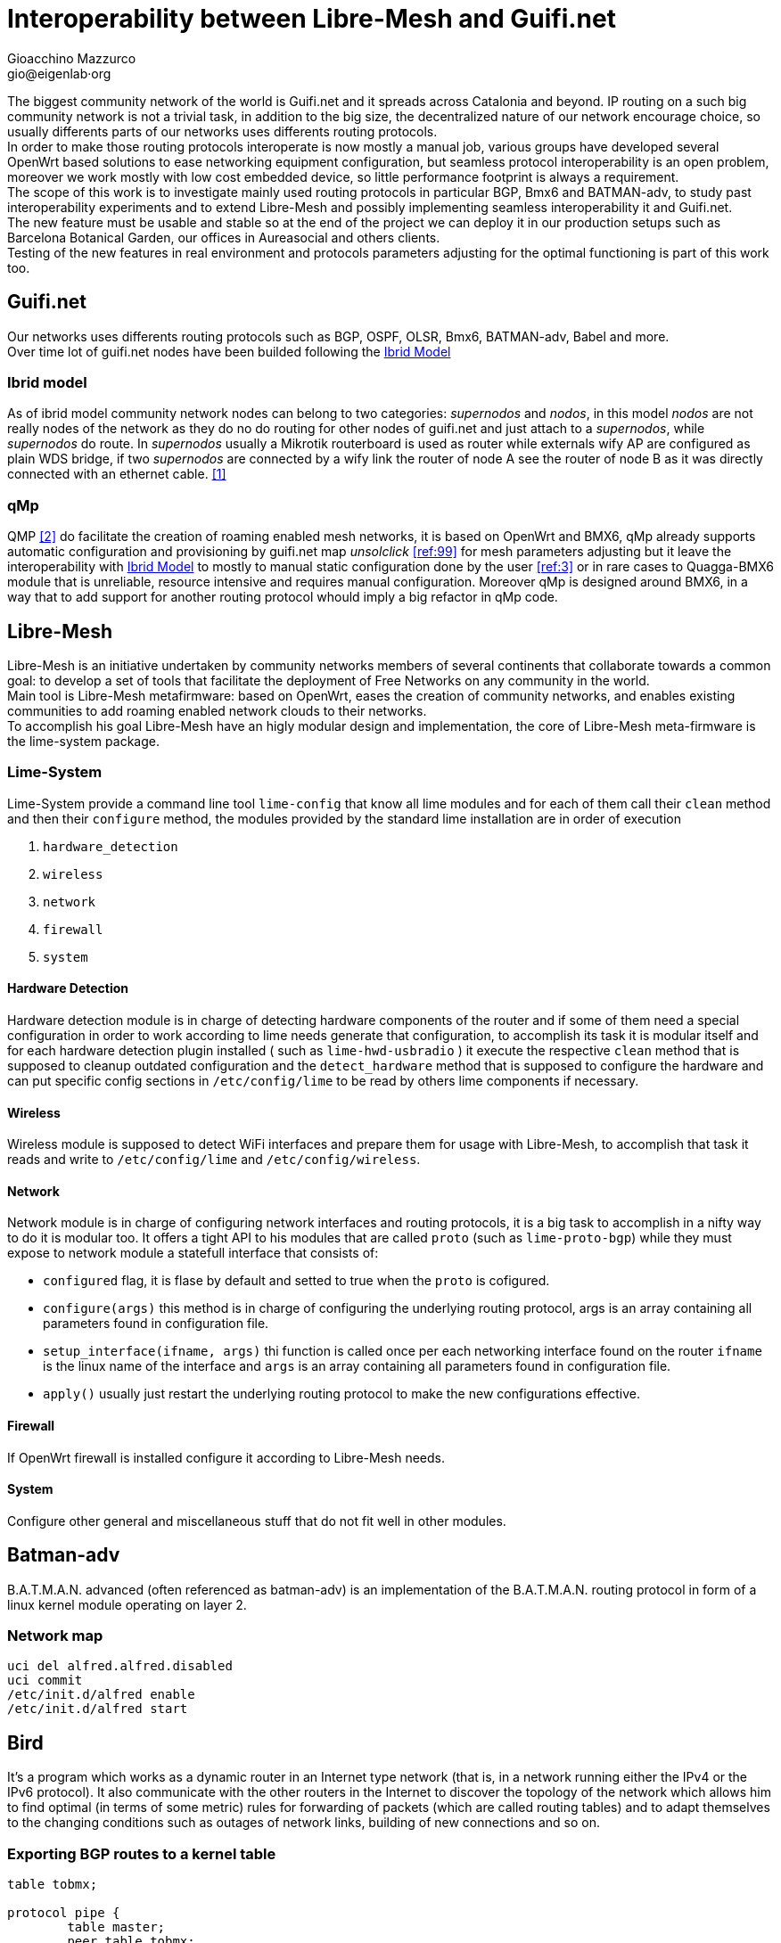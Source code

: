 Interoperability between Libre-Mesh and Guifi.net
=================================================
:author: Gioacchino Mazzurco
:email: gio@eigenlab·org
:lang: en

The biggest community network of the world is Guifi.net and it spreads across Catalonia and beyond. IP routing on a such big community network is not a trivial task, in addition to the big size, the decentralized nature of our network encourage choice, so usually differents parts of our networks uses differents routing protocols. +
In order to make those routing protocols interoperate is now mostly a manual job, various groups have developed several OpenWrt based solutions to ease networking equipment configuration, but seamless protocol interoperability is an open problem, moreover we work mostly with low cost embedded device, so little performance footprint is always a requirement. +
The scope of this work is to investigate mainly used routing protocols in particular BGP, Bmx6 and BATMAN-adv, to study past interoperability experiments and to extend Libre-Mesh and possibly implementing seamless interoperability it and Guifi.net. +
The new feature must be usable and stable so at the end of the project we can deploy it in our production setups such as Barcelona Botanical Garden, our offices in Aureasocial and others clients. +
Testing of the new features in real environment and protocols parameters adjusting for the optimal functioning is part of this work too.


== Guifi.net
Our networks uses differents routing protocols such as BGP, OSPF, OLSR, Bmx6, BATMAN-adv, Babel and more. +
Over time lot of guifi.net nodes have been builded following the <<ibridmodel, Ibrid Model>>

[[ibridmodel]]
=== Ibrid model

As of ibrid model community network nodes can belong to two categories: _supernodos_ and _nodos_, in this model _nodos_ are not really nodes of the network as they do no do routing for other nodes of guifi.net and just attach to a _supernodos_, while _supernodos_ do route. In _supernodos_ usually a Mikrotik routerboard is used as router while externals wify AP are configured as plain WDS bridge, if two _supernodos_ are connected by a wify link the router of node A see the router of node B as it was directly connected with an ethernet cable.
<<ref:1, [1]>>


=== qMp
QMP <<ref:2, [2]>> do facilitate the creation of roaming enabled mesh networks, it is based on OpenWrt and BMX6, qMp already supports automatic configuration and provisioning by guifi.net map _unsolclick_ <<ref:99>> for mesh parameters adjusting but it leave the interoperability with <<ibridmodel, Ibrid Model>> to mostly to manual static configuration done by the user <<ref:3>> or in rare cases to Quagga-BMX6 module that is unreliable, resource intensive and requires manual configuration. Moreover qMp is designed around BMX6, in a way that to add support for another routing protocol whould imply a big refactor in qMp code.


== Libre-Mesh
Libre-Mesh is an initiative undertaken by community networks members of several continents that collaborate towards a common goal: to develop a set of tools that facilitate the deployment of Free Networks on any community in the world. +
Main tool is Libre-Mesh metafirmware: based on OpenWrt, eases the creation of community networks, and enables existing communities to add roaming enabled network clouds to their networks. +
To accomplish his goal Libre-Mesh have an higly modular design and implementation, the core of Libre-Mesh meta-firmware is the lime-system package.

=== Lime-System
Lime-System provide a command line tool `lime-config` that know all lime modules and for each of them call their `clean` method and then their `configure` method, the modules provided by the standard lime installation are in order of execution

. `hardware_detection`
. `wireless`
. `network`
. `firewall`
. `system`

==== Hardware Detection
Hardware detection module is in charge of detecting hardware components of the router and if some of them need a special configuration in order to work according to lime needs generate that configuration, to accomplish its task it is modular itself and for each hardware detection plugin installed ( such as `lime-hwd-usbradio` ) it execute the respective `clean` method that is supposed to cleanup outdated configuration and the `detect_hardware` method that is supposed to configure the hardware and can put specific config sections in `/etc/config/lime` to be read by others lime components if necessary.

==== Wireless
Wireless module is supposed to detect WiFi interfaces and prepare them for usage with Libre-Mesh, to accomplish that task it reads and write to `/etc/config/lime` and `/etc/config/wireless`.

==== Network
Network module is in charge of configuring network interfaces and routing protocols, it is a big task to accomplish in a nifty way to do it is modular too. It offers a tight API to his modules that are called `proto` (such as `lime-proto-bgp`) while they must expose to network module a statefull interface that consists of:

- `configured` flag, it is flase by default and setted to true when the `proto` is cofigured.
- `configure(args)` this method is in charge of configuring the underlying routing protocol, args is an array containing all parameters found in configuration file.
- `setup_interface(ifname, args)` thi function is called once per each networking interface found on the router `ifname` is the linux name of the interface and `args` is an array containing all parameters found in configuration file.
- `apply()` usually just restart the underlying routing protocol to make the new configurations effective.

==== Firewall
If OpenWrt firewall is installed configure it according to Libre-Mesh needs.

==== System
Configure other general and miscellaneous stuff that do not fit well in other modules.

== Batman-adv

B.A.T.M.A.N. advanced (often referenced as batman-adv) is an implementation of the B.A.T.M.A.N. routing protocol in form of a linux kernel module operating on layer 2.

=== Network map
[source,bash]
-----------------------
uci del alfred.alfred.disabled
uci commit
/etc/init.d/alfred enable
/etc/init.d/alfred start
-----------------------

== Bird

It's a program which works as a dynamic router in an Internet type network (that is, in a network running either the IPv4 or the IPv6 protocol). It also communicate with the other routers in the Internet to discover the topology of the network which allows him to find optimal (in terms of some metric) rules for forwarding of packets (which are called routing tables) and to adapt themselves to the changing conditions such as outages of network links, building of new connections and so on.


=== Exporting BGP routes to a kernel table

[source,bash]
--------------------------------------
table tobmx;

protocol pipe {
	table master;
	peer table tobmx;
	import all;
	export filter {
		if source = RTS_BGP then accept;
		else reject;
        };
}

protocol kernel
{
	scan time 20;
	table tobmx;
	kernel table 200;
	import all;
	export all;
}
--------------------------------------

=== Importing BMX6 route with low preference

[source,bash]
--------------------------------------
TODO
--------------------------------------


=== Interesting configuration snippet

[source,bash]
--------------------------------------
protocol bgp {
        local as 65000;                      # Use a private AS number
        neighbor 198.51.100.130 as 64496;    # Our neighbor ...
        multihop;                            # ... which is connected indirectly
        export filter {                      # We use non-trivial export rules
                if source = RTS_STATIC then { # Export only static routes
                        # Assign our community
                        bgp_community.add((65000,64501));
                        # Artificially increase path length
                        # by advertising local AS number twice
                        if bgp_path ~ [= 65000 =] then
                                bgp_path.prepend(65000);
                        accept;
                }
                reject;
        };
        import all;
        source address 198.51.100.14;   # Use a non-standard source address
}
--------------------------------------

=== Interesting threads

- link:http://bird.network.cz/pipermail/bird-users/2012-February/002822.html[How redistribute routes from kernel table]
- link:http://bird.network.cz/pipermail/bird-users/2013-November/004051.html[Routes in kernel table not being imported]
- link:http://pastebin.ca/2986781[BIRD protocols default preferences]
- link:http://bird.network.cz/?get_doc&f=bird-3.html#ss3.3[BIRD protocol preference option]


== BMX6

=== Importing BGP routes with low bandwidth

[source,bash]
--------------------------------------
config plugin 'table'
        option plugin 'bmx6_table.so'

config redistTable 'fromBird'      
        option redistTable 'fromBird'  
        option table '200'                        
        option bandwidth '100'     
        option all '1'                 
        option sys '12'
--------------------------------------



// Specify the section template avoid "References" being threated as a special section title (see User Guide 5.4.1) that cause an xmllint error
[sect1]
== References

. [[ref:1]] Guifi.net Ibrid Model http://es.wiki.guifi.net/wiki/Modelo_h%C3%ADbrido_guifi.net (Castilian)
. [[ref:2]] Quick Mesh Project (qMp) http://qmp.cat/ (Catalan)
. [[ref:3]] QMP manual connection to Guifi.net http://ca.wiki.guifi.net/wiki/Node_frontera_amb_qMp (Catalan)

. [[ref:99]] Reference Needed


// Specify the section template avoid "References" being threated as a special section title (see User Guide 5.4.1) that cause an xmllint error
[sect1]
== Glossary

- *AP*: In computer networking, a wireless access point (AP) is a device that allows wireless devices to connect to a wired network using Wi-Fi, or related standards. The AP usually connects to a router (via a wired network) as a standalone device, but it can also be an integral component of the router itself. An AP is differentiated from a hotspot, which is the physical space where the wireless service is provided.

- *Quagga*: Quagga is a network routing software suite providing implementations of Open Shortest Path First (OSPF), Routing Information Protocol (RIP), Border Gateway Protocol (BGP) and IS-IS for Unix-like platforms.

- *Router*: Routers are devices which forward packets between interconnected networks in order to allow hosts not connected directly to the same local area network to communicate with each other.

- *Routing Daemon*: A Routing Daemon is in UNIX terminology a non-interactive program running on background which does the dynamic part of Internet routing, that is it communicates with the other routers, calculates routing tables and sends them to the OS kernel which does the actual packet forwarding.

- *WDS*: A wireless distribution system (WDS) is a system enabling the wireless interconnection of access points in an IEEE 802.11 network. It allows a wireless network to be expanded using multiple access points without the traditional requirement for a wired backbone to link them. The notable advantage of WDS over other solutions is it preserves the MAC addresses of client frames across links between access points.
